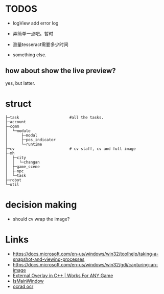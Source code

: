 * TODOS
- logView add error log
- 弄简单一点吧。暂时

- 测量tesseract需要多少时间
- something else.

** how about show the live preview?
yes, but latter.

* struct

#+BEGIN_SRC
├─task                      #all the tasks.
├─account
├─comm
│  └─module
│      ├─modal
│      ├─pos_indicator
│      └─runtime
├─cv                        # cv staff, cv and full image
├─mh
│  ├─city
│  │  └─changan
│  ├─game_scene
│  ├─npc
│  └─task
├─robot
└─util
#+END_SRC

* decision making
- should cv wrap the image?

* Links
- https://docs.microsoft.com/en-us/windows/win32/toolhelp/taking-a-snapshot-and-viewing-processes
- https://docs.microsoft.com/en-us/windows/win32/gdi/capturing-an-image
- [[https://www.youtube.com/watch?v=BIZyxja3Qls][External Overlay in C++ | Works For ANY Game]]
- [[https://referencesource.microsoft.com/#System/services/monitoring/system/diagnosticts/ProcessManager.cs][IsMainWindow]]
- [[https://www.gnu.org/software/ocrad/][ocrad ocr]]
